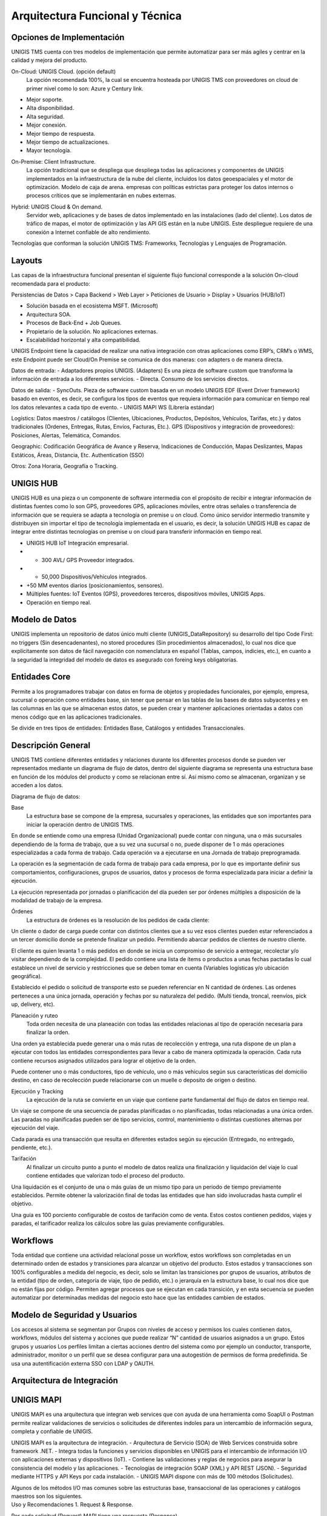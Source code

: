 Arquitectura Funcional y Técnica
================================

Opciones de Implementación
---------------------------

.. container:: justified-text

 UNIGIS TMS cuenta con tres modelos de implementación que permite automatizar para ser más agiles y centrar en la calidad y mejora del producto.

 On-Cloud: UNIGIS Cloud. (opción default)
    La opción recomendada 100%, la cual se encuentra hosteada por UNIGIS TMS con proveedores on cloud de primer nivel como lo son: Azure y Century link.

 - Mejor soporte. 
 - Alta disponibilidad.
 - Alta seguridad.
 - Mejor conexión. 
 - Mejor tiempo de respuesta.
 - Mejor tiempo de actualizaciones. 
 - Mayor tecnología. 

 On-Premise: Client Infrastructure.
    La opción tradicional que se despliega que despliega todas las aplicaciones y componentes de UNIGIS implementados en la infraestructura de la nube del cliente, incluidos los datos geoespaciales y el motor de optimización. Modelo de caja de arena. empresas con políticas estrictas para proteger los datos internos o procesos críticos que se implementarán en nubes externas.

.. container:: justified-text

 Hybrid: UNIGIS Cloud & On demand.
    Servidor web, aplicaciones y de bases de datos implementado en las instalaciones (lado del cliente). Los datos de tráfico de mapas, el motor de optimización y las API GIS están en la nube UNIGIS. Este despliegue requiere de una conexión a Internet confiable de alto rendimiento.

 Tecnologías que conforman la solución UNIGIS TMS:
 Frameworks, Tecnologías y Lenguajes de Programación.

.. image:: tecs.png
    :align: center

Layouts
--------

Las capas de la infraestructura funcional presentan el siguiente flujo funcional corresponde a la solución On-cloud recomendada para el producto: 

.. image:: layout.png
    :align: center

.. container:: justified-text

    Persistencias de Datos > Capa Backend > Web Layer > Peticiones de Usuario > Display > Usuarios (HUB/IoT)
    
    - Solución basada en el ecosistema MSFT. (Microsoft)
    - Arquitectura SOA.
    - Procesos de Back-End + Job Queues.
    - Propietario de la solución. No aplicaciones externas.
    - Escalabilidad horizontal y alta compatibilidad.

    UNIGIS Endpoint tiene la capacidad de realizar una nativa integración con otras aplicaciones como ERP’s, CRM’s o WMS, este Endpoint puede ser Cloud/On Premise se comunica de dos maneras: con adapters o de manera directa.

    Datos de entrada:
    - Adaptadores propios UNIGIS. (Adapters) Es una pieza de software custom que transforma la información de entrada a los diferentes servicios.
    - Directa. Consumo de los servicios directos.
    
    Datos de salida:
    - SyncOuts. Pieza de software custom basada en un modelo UNIGIS EDF (Event Driver framework) basado en eventos, es decir, se configura los tipos de eventos que requiera información para comunicar en tiempo real los datos relevantes a cada tipo de evento.
    - UNIGIS MAPI WS (Librería estándar)
    
    Logístics: Datos maestros / catálogos (Clientes, Ubicaciones, Productos, Depósitos, Vehículos, Tarifas, etc.) y datos tradicionales (Ordenes, Entregas, Rutas, Envíos, Facturas, Etc.).
    GPS (Dispositivos y integración de proveedores): Posiciones, Alertas, Telemática, Comandos.
    
    Geographic: Codificación Geográfica de Avance y Reserva, Indicaciones de Conducción, Mapas Deslizantes, Mapas Estáticos, Áreas, Distancia, Etc.
    Authentication (SSO)
    
    Otros: Zona Horaria, Geografía o Tracking. 

.. image:: apis.png
    :align: center

UNIGIS HUB
-----------

.. container:: justified-text

    UNIGIS HUB es una pieza o un componente de software intermedia con el propósito de recibir e integrar información de distintas fuentes como lo son GPS, proveedores GPS, aplicaciones móviles, entre otras señales o transferencia de información que se requiera se adapta a tecnología on premise u on cloud.  
    Como único servidor intermedio transmite y distribuyen sin importar el tipo de tecnología implementada en el usuario, es decir, la solución UNIGIS HUB es capaz de integrar entre distintas tecnologías on premise u on cloud para transferir información en tiempo real.

.. image:: Sources.png
    :align: Center

.. container:: justified-text

 - UNIGIS HUB IoT Integración empresarial.
 - + 300 AVL/ GPS Proveedor integrados.
 - + 50,000 Dispositivos/Vehículos integrados.
 - +50 MM eventos diarios (posicionamientos, sensores).
 - Múltiples fuentes: IoT Eventos (GPS), proveedores terceros, dispositivos móviles, UNIGIS Apps.
 - Operación en tiempo real.

Modelo de Datos
----------------

.. container:: justified-text

    UNIGIS implementa un repositorio de datos único multi cliente (UNIGIS_DataRepository) su desarrollo del tipo Code First: no triggers (Sin desencadenantes), no stored procedures (Sin procedimientos almacenados), lo cual nos dice que explícitamente son datos de fácil navegación con nomenclatura en español (Tablas, campos, indicies, etc.), en cuanto a la seguridad la integridad del modelo de datos es asegurado con foreing keys obligatorias.

Entidades Core
--------------
.. container:: justified-text

    Permite a los programadores trabajar con datos en forma de objetos y propiedades funcionales, por ejemplo, empresa, sucursal o operación como entidades base, sin tener que pensar en las tablas de las bases de datos subyacentes y en las columnas en las que se almacenan estos datos, se pueden crear y mantener aplicaciones orientadas a datos con menos código que en las aplicaciones tradicionales.
 
    Se divide en tres tipos de entidades: Entidades Base, Catálogos y entidades Transaccionales.

.. image:: Entidades.png
    :align: center
    :width: 650px
    :height: 450px

Descripción General
--------------------

.. container:: justified-text

    UNIGIS TMS contiene diferentes entidades y relaciones durante los diferentes procesos donde se pueden ver representados mediante un diagrama de flujo de datos, dentro del siguiente diagrama se representa una estructura base en función de los módulos del producto y como se relacionan entre sí. Así mismo como se almacenan, organizan y se acceden a los datos.
 
    Diagrama de flujo de datos:

.. image:: Overviewlight.png
    :align: center
    :class: only-light

.. image:: Overviewblack.png
    :align: center
    :class: only-dark

Base
    La estructura base se compone de la empresa, sucursales y operaciones, las entidades que son importantes para iniciar la operación dentro de UNIGIS TMS.

.. image:: Baselight.png
    :align: center
    :class: only-light

.. image:: Baseblack.png
    :align: center
    :class: only-dark

.. container:: justified-text

    En donde se entiende como una empresa (Unidad Organizacional) puede contar con ninguna, una o más sucursales dependiendo de la forma de trabajo, que a su vez una sucursal o no, puede disponer de 1 o más operaciones especializadas a cada forma de trabajo. Cada operación va a ejecutarse en una Jornada de trabajo preprogramada. 

    La operación es la segmentación de cada forma de trabajo para cada empresa, por lo que es importante definir sus comportamientos, configuraciones, grupos de usuarios, datos y procesos de forma especializada para iniciar a definir la ejecución. 

    La ejecución representada por jornadas o planificación del día pueden ser por órdenes múltiples a disposición de la modalidad de trabajo de la empresa.

Órdenes
    La estructura de órdenes es la resolución de los pedidos de cada cliente:

.. image:: Ordeneslight.png
    :align: center
    :class: only-light

.. image:: Ordenesblack.png
    :align: center
    :class: only-dark

.. container:: justified-text

    Un cliente o dador de carga puede contar con distintos clientes que a su vez esos clientes pueden estar referenciados a un tercer domicilio donde se pretende finalizar un pedido. Permitiendo abarcar pedidos de clientes de nuestro cliente.

    El cliente es quien levanta 1 o más pedidos en donde se inicia un compromiso de servicio a entregar, recolectar y/o visitar dependiendo de la complejidad. El pedido contiene una lista de ítems o productos a unas fechas pactadas lo cual establece un nivel de servicio y restricciones que se deben tomar en cuenta (Variables logísticas y/o ubicación geográfica).

    Establecido el pedido o solicitud de transporte esto se pueden referenciar en N cantidad de órdenes. Las ordenes perteneces a una única jornada, operación y fechas por su naturaleza del pedido. (Multi tienda, troncal, reenvíos, pick up, delivery, etc).

Planeación y ruteo
    Toda orden necesita de una planeación con todas las entidades relacionas al tipo de operación necesaria para finalizar la orden.

.. image:: Planeaciónlight.png
    :align: center
    :class: only-light

.. image:: Planeaciónblack.png
    :align: center
    :class: only-dark

.. container:: justified-text

    Una orden ya establecida puede generar una o más rutas de recolección y entrega, una ruta dispone de un plan a ejecutar con todos las entidades correspondientes para llevar a cabo de manera optimizada la operación. Cada ruta contiene recursos asignados utilizados para lograr el objetivo de la orden.

    Puede contener uno o más conductores, tipo de vehículo, uno o más vehículos según sus características del domicilio destino, en caso de recolección puede relacionarse con un muelle o deposito de origen o destino.

Ejecución y Tracking
    La ejecución de la ruta se convierte en un viaje que contiene parte fundamental del flujo de datos en tiempo real.

.. image:: Trackinglight.png
    :align: center
    :class: only-light

.. image:: Trackingblack.png
    :align: center
    :class: only-dark

.. container:: justified-text

    Un viaje se compone de una secuencia de paradas planificadas o no planificadas, todas relacionadas a una única orden. Las paradas no planificadas pueden ser de tipo servicios, control, mantenimiento o distintas cuestiones alternas por ejecución del viaje.

    Cada parada es una transacción que resulta en diferentes estados según su ejecución (Entregado, no entregado, pendiente, etc.).

Tarifación 
    Al finalizar un circuito punto a punto el modelo de datos realiza una finalización y liquidación del viaje lo cual contiene entidades que valorizan todo el proceso del producto.

.. image:: Tarifaciónlight.png
    :align: center
    :class: only-light

.. image:: Tarifaciónblack.png
    :align: center
    :class: only-dark

.. container:: justified-text
    
    Una liquidación es el conjunto de una o más guías de un mismo tipo para un periodo de tiempo previamente establecidos. Permite obtener la valorización final de todas las entidades que han sido involucradas hasta cumplir el objetivo. 

    Una guía es 100 porciento configurable de costos de tarifación como de venta. Estos costos contienen pedidos, viajes y paradas, el tarificador realiza los cálculos sobre las guías previamente configurables.

Workflows
---------
.. container:: justified-text

    Toda entidad que contiene una actividad relacional posse un workflow, estos workflows son completadas en un determinado orden de estados y transiciones para alcanzar un objetivo del producto. Estos estados y transacciones son 100% configurables a medida del negocio, es decir, solo se limitan las transiciones por grupos de usuarios, atributos de la entidad (tipo de orden, categoría de viaje, tipo de pedido, etc.) o jerarquía en la estructura base, lo cual nos dice que no están fijas por código. Permiten agregar procesos que se ejecutan en cada transición, y en esta secuencia se pueden automatizar por determinadas medidas del negocio esto hace que las entidades cambien de estados.

.. image:: workflowlight.png
    :align: center
    :class: only-light

.. image:: workflowblack.png
    :align: center
    :class: only-dark

Modelo de Seguridad y Usuarios
-------------------------------

.. container:: justified-text

    Los accesos al sistema se segmentan por Grupos con niveles de acceso y permisos los cuales contienen datos, workflows, módulos del sistema y acciones que puede realizar “N” cantidad de usuarios asignados a un grupo. Estos grupos y usuarios Los perfiles limitan a ciertas acciones dentro del sistema como por ejemplo un conductor, transporte, administrador, monitor o un perfil que se desea configurar para una autogestión de permisos de forma predefinida. Se usa una autentificación externa SSO con LDAP y OAUTH.

.. image:: muslight.png
    :align: center
    :class: only-light

.. image:: musblack.png
    :align: center
    :class: only-dark

Arquitectura de Integración 
----------------------------

UNIGIS MAPI
-----------

.. container:: justified-text

    UNIGIS MAPI es una arquitectura que integran web services que con ayuda de una herramienta como SoapUI o Postman permite realizar validaciones de servicios o solicitudes de diferentes indoles para un intercambio de información segura, completa y confiable de UNIGIS.

    UNIGIS MAPI es la arquitectura de integración.
    - Arquitectura de Servicio (SOA) de Web Services construida sobre framework .NET.
    - Integra todas la funciones y servicios disponibles en UNIGIS para el intercambio de información I/O con aplicaciones externas y dispositivos (IoT).
    - Contiene las validaciones y reglas de negocios para asegurar la consistencia del modelo y las aplicaciones.
    - Tecnologías de integración SOAP (XML) y API REST (JSON).
    - Seguridad mediante HTTPS y API Keys por cada instalación.
    - UNIGIS MAPI dispone con más de 100 métodos (Solicitudes).

    Algunos de los métodos I/O mas comunes sobre las estructuras base, transaccional de las operaciones y catálogos maestros son los siguientes.

.. image:: MAPI1.png
    :align: center
    :width: 650px
    :height: 350px

.. container:: justified-text

    Uso y Recomendaciones
    1.	Request & Response.

    Por cada solicitud (Request) MAPI tiene una respuesta (Response).

    - Respuesta Simple: Devuelve un valor generalmente numérico que informa que el procesamiento de datos fue exitoso o que hubo un error (código de error).

    - Respuesta Compleja: Devuelve una relación de entidades con sus datos. Si la respuesta es vacia el servicio no pudo encontrar información con los parámetros enviados.

    2.	SOAP o REST.

    UNIGIS MAPI permite integrar bajo tecnologías SOAP (XML) o REST (JSON) decidiendo el cliente y proyecto cual es la mejor opción. Algunas herramientas de ayuda para el consumo de la MAPI UNIGIS son SOAPUI o POSTMAN.

    Por ejemplo, en una solicitud para crear orden pedido. La herramienta muestra un Request (Solicitud) en lenguaje XML en donde un usuario puede agregar los datos requeridos para ejecutar la solicitud sobre el web service correspondiente. Al finalizar la herramienta muestra un Response (Respuesta) con las observaciones finales de la solicitud ya que fue correcta o ejecutada incorrectamente.

.. image:: mapi.png
    :align: center

Tipo de integraciones
---------------------

.. container:: justified-text

    Tipos de Integraciones.

    1. Servicios con MAPI Estándar (Directa)

    Uso de MAPI estándar con las funciones disponibles. Solo requiere desarrollo por parte del equipo cliente. Por configuración y parámetros del sistema se puede cambiar el comportamiento de algunos métodos. 
    
    2. Servicios con MAPI Custom.

    Cuando el cliente o proyecto requiere una personalización de la integración se construye un custom wrapper que consume los servicios estándar de MAPI. Requiere mantenimiento posterior.
    
    3.	Adapters Custom.

    Cuando no se pueden consumir los servicios MAPI por limitaciones técnicas se construyen componente ad-hoc (Programas generalmente, independientes) para el proyecto. Incluyen todas las reglas de validación necesarias para la consistencia en UNIGIS. Existen adapters disponibles para reutilizar o adaptarlos.
    
    4.	Ingregaciones con SYNC OUTs

    Adicional a MAPI la arquitectura UNIGIS dispone de mecanismos de “Aviso en tiempo real” para sistemas externos de los eventos o cambios que ocurran en el sistema, llamados SYNC OUTS. Estos eventos pueden ser, cambios de estados en entidades, nuevos registros en entidades o transacciones, entre otros.
    
    Características de los SYNC OUT:

    - Monitorean creación de entidades: viaje, orden, guía, alarma o ruta.
    - Monitorean cambios de estados en entidades como: viaje, orden, guía, ruta, parada, liquidación, pedido, incidencia.
    - Hacen uso de los estados ya configurados en los workflows de UNIGIS.
    - Envían en tiempo real los datos a un servicio SOAP o REST desarrollado por el cliente, con la estructura, seguridad, campos, etc, definidos.
    - Realiza reintento y genera logs para tener trazabilidad de lo ocurrido.
    - Son muy flexibles y configurables para adaptarse fácilmente a distintos escenarios incluso algunos muy completos de integración en tiempo real.
